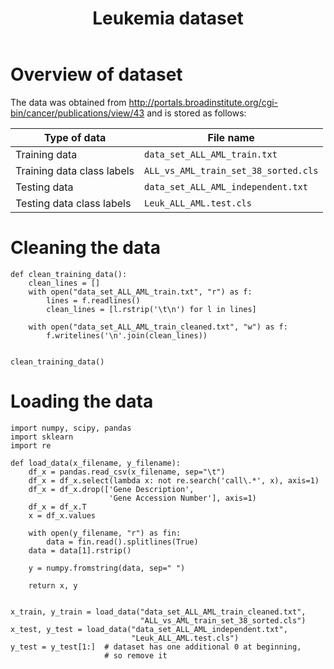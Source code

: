 #+TITLE: Leukemia dataset

* Overview of dataset

The data was obtained from http://portals.broadinstitute.org/cgi-bin/cancer/publications/view/43 and is stored as follows:

| Type of data               | File name                            |
|----------------------------+--------------------------------------|
| Training data              | ~data_set_ALL_AML_train.txt~         |
| Training data class labels | ~ALL_vs_AML_train_set_38_sorted.cls~ |
| Testing data               | ~data_set_ALL_AML_independent.txt~   |
| Testing data class labels  | ~Leuk_ALL_AML.test.cls~              |


* Cleaning the data

#+BEGIN_SRC ipython
def clean_training_data():
    clean_lines = []
    with open("data_set_ALL_AML_train.txt", "r") as f:
        lines = f.readlines()
        clean_lines = [l.rstrip('\t\n') for l in lines]

    with open("data_set_ALL_AML_train_cleaned.txt", "w") as f:
        f.writelines('\n'.join(clean_lines))


clean_training_data()
#+END_SRC


* Loading the data

#+BEGIN_SRC ipython
  import numpy, scipy, pandas
  import sklearn
  import re

  def load_data(x_filename, y_filename):
      df_x = pandas.read_csv(x_filename, sep="\t")
      df_x = df_x.select(lambda x: not re.search('call\.*', x), axis=1)
      df_x = df_x.drop(['Gene Description', 
                        'Gene Accession Number'], axis=1)
      df_x = df_x.T
      x = df_x.values

      with open(y_filename, "r") as fin:
          data = fin.read().splitlines(True)
      data = data[1].rstrip()

      y = numpy.fromstring(data, sep=" ")

      return x, y


  x_train, y_train = load_data("data_set_ALL_AML_train_cleaned.txt",
                               "ALL_vs_AML_train_set_38_sorted.cls")
  x_test, y_test = load_data("data_set_ALL_AML_independent.txt",
                             "Leuk_ALL_AML.test.cls")
  y_test = y_test[1:]  # dataset has one additional 0 at beginning, 
                       # so remove it
#+END_SRC

#+RESULTS:
: # Out[9]:

